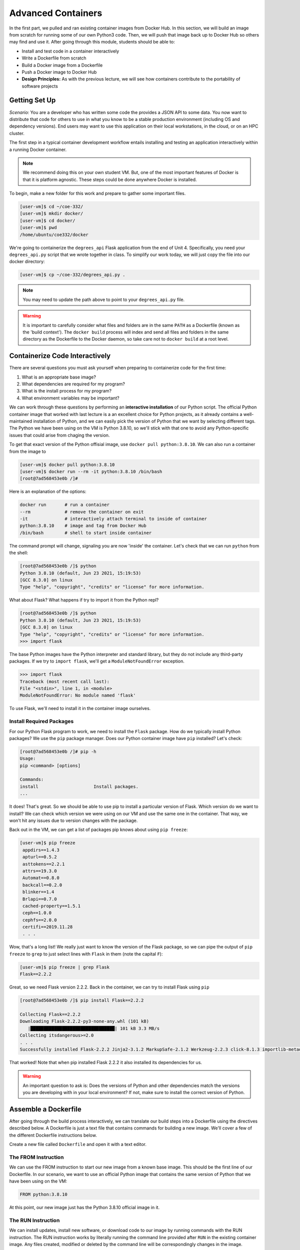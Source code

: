 Advanced Containers
===================

In the first part, we pulled and ran existing container images from Docker Hub.
In this section, we will build an image from scratch for running some of our own
Python3 code. Then, we will push that image back up to Docker Hub so others may
find and use it. After going through this module, students should be able to:

* Install and test code in a container interactively
* Write a Dockerfile from scratch
* Build a Docker image from a Dockerfile
* Push a Docker image to Docker Hub
* **Design Principles:** As with the previous lecture, we will see how containers contribute 
  to the portability of software projects


Getting Set Up
--------------

*Scenario:* You are a developer who has written some code the provides a JSON API to some
data. You now want to distribute that
code for others to use in what you know to be a stable production environment
(including OS and dependency versions). End users may want to use this application
on their local workstations, in the cloud, or on an HPC cluster.


The first step in a typical container development workflow entails installing
and testing an application interactively within a running Docker container.

.. note::

   We recommend doing this on your own student VM. But, one of the most
   important features of Docker is that it is platform agnostic. These steps
   could be done anywhere Docker is installed.


To begin, make a new folder for this work and prepare to gather some important
files.


.. code-block:: console

   [user-vm]$ cd ~/coe-332/
   [user-vm]$ mkdir docker/
   [user-vm]$ cd docker/
   [user-vm]$ pwd
   /home/ubuntu/coe332/docker

We're going to containerize the ``degrees_api`` Flask application from the end of Unit 4. 
Specifically, you need your ``degrees_api.py`` script that we wrote together in class. To simplify
our work today, we will just copy the file into our docker directory:

.. code-block:: console

   [user-vm]$ cp ~/coe-332/degrees_api.py .

.. note::
   You may need to update the path above to point to your ``degrees_api.py`` file.


.. warning::

   It is important to carefully consider what files and folders are in the same
   ``PATH`` as a Dockerfile (known as the 'build context'). The ``docker build``
   process will index and send all files and folders in the same directory as
   the Dockerfile to the Docker daemon, so take care not to ``docker build`` at
   a root level.


Containerize Code Interactively
-------------------------------

There are several questions you must ask yourself when preparing to containerize
code for the first time:

1. What is an appropriate base image?
2. What dependencies are required for my program?
3. What is the install process for my program?
4. What environment variables may be important?

We can work through these questions by performing an **interactive installation**
of our Python script. The official Python container image that worked with last lecture
is a an excellent choice for Python projects, as it already contains a well-maintained
installation of Python, and we can easily pick the version of Python that we want by selecting
different tags. The Python we have been using on the VM is Python 3.8.10, so we'll stick 
with that one to avoid any Python-specific issues that could arise from chaging the version. 

To get that exact version of the Python offisial image, use ``docker pull python:3.8.10``.
We can also run a container from the image to 


.. code-block:: console

   [user-vm]$ docker pull python:3.8.10
   [user-vm]$ docker run --rm -it python:3.8.10 /bin/bash
   [root@7ad568453e0b /]#

Here is an explanation of the options:

.. code-block:: text

   docker run       # run a container
   --rm             # remove the container on exit
   -it              # interactively attach terminal to inside of container
   python:3.8.10    # image and tag from Docker Hub
   /bin/bash        # shell to start inside container


The command prompt will change, signaling you are now 'inside' the container. Let's check that 
we can run ``python`` from the shell:

.. code-block:: console

  [root@7ad568453e0b /]$ python
  Python 3.8.10 (default, Jun 23 2021, 15:19:53) 
  [GCC 8.3.0] on linux
  Type "help", "copyright", "credits" or "license" for more information.


What about Flask? What happens if try to import it from the Python repl?

.. code-block:: console

  [root@7ad568453e0b /]$ python
  Python 3.8.10 (default, Jun 23 2021, 15:19:53) 
  [GCC 8.3.0] on linux
  Type "help", "copyright", "credits" or "license" for more information.
  >>> import flask


The base Python images have the Python interpreter and standard library, but they do not include 
any third-party packages. If we try to ``import flask``, we'll get a ``ModuleNotFoundError`` exception.

.. code-block:: console

   >>> import flask
   Traceback (most recent call last):
   File "<stdin>", line 1, in <module>
   ModuleNotFoundError: No module named 'flask'

To use Flask, we'll need to install it in the container image ourselves.

Install Required Packages
~~~~~~~~~~~~~~~~~~~~~~~~~

For our Python Flask program to work, we need to install the ``Flask`` package. 
How do we typically install Python packages? We use the ``pip`` package manager. Does
our Python container image have ``pip`` installed? Let's check:

.. code-block:: console

   [root@7ad568453e0b /]# pip -h
   Usage:   
   pip <command> [options]

   Commands:
   install                     Install packages.
   ...

It does! That's great. So we should be able to use pip to install a particular version of Flask. 
Which version do we want to install? We can check which version we were using on our VM and use the
same one in the container. That way, we won't hit any issues due to version changes with the 
package. 

Back out in the VM, we can get a list of packages pip knows about using ``pip freeze``:

.. code-block:: console

  [user-vm]$ pip freeze
   appdirs==1.4.3
   apturl==0.5.2
   asttokens==2.2.1
   attrs==19.3.0
   Automat==0.8.0
   backcall==0.2.0
   blinker==1.4
   Brlapi==0.7.0
   cached-property==1.5.1
   ceph==1.0.0
   cephfs==2.0.0
   certifi==2019.11.28
   . . . 

Wow, that's a long list! We really just want to know the version of the Flask package, so we can 
pipe the output of ``pip freeze`` to ``grep`` to just select lines with ``Flask`` in them (note the capital
``F``):

.. code-block:: console

  [user-vm]$ pip freeze | grep Flask
  Flask==2.2.2

Great, so we need Flask version 2.2.2. Back in the container, we can try to install Flask using ``pip`` 

.. code-block:: console

   [root@7ad568453e0b /]$ pip install Flask==2.2.2

   Collecting Flask==2.2.2
   Downloading Flask-2.2.2-py3-none-any.whl (101 kB)
      |████████████████████████████████| 101 kB 3.3 MB/s 
   Collecting itsdangerous>=2.0
   . . .
   Successfully installed Flask-2.2.2 Jinja2-3.1.2 MarkupSafe-2.1.2 Werkzeug-2.2.3 click-8.1.3 importlib-metadata-6.0.0 itsdangerous-2.1.2 zipp-3.14.0

That worked! Note that when pip installed Flask 2.2.2 it also installed its dependencies for us.

.. warning::

   An important question to ask is: Does the versions of Python and other
   dependencies match the versions you are developing with in your local
   environment? If not, make sure to install the correct version of Python.




Assemble a Dockerfile
---------------------

After going through the build process interactively, we can translate our build
steps into a Dockerfile using the directives described below. A Dockerfile is 
just a text file that contains commands for building a new image. We'll 
cover a few of the different Dockerfile instructions below. 

Create a new file called ``Dockerfile`` and open it with a text editor.


The FROM Instruction
~~~~~~~~~~~~~~~~~~~~

We can use the FROM instruction to start our new image from a known base image.
This should be the first line of our Dockerfile. In our scenario, we want to
use an official Python image that contains the same version of Python that we 
have been using on the VM:

.. code-block:: dockerfile

   FROM python:3.8.10

At this point, our new image just has the Python 3.8.10 official image in it.


The RUN Instruction
~~~~~~~~~~~~~~~~~~~

We can install updates, install new software, or download code to our image by
running commands with the RUN instruction. The RUN instruction works by literally
running the command line provided after ``RUN`` in the existing container image.
Any files created, modified or deleted by the command line will be correspondingly 
changes in the image.

In our case, our only dependency was the Flask library which we can install with ``pip``. 
We will use a RUN instruction to execute the ``pip`` command to install it. 

.. code-block:: dockerfile

   RUN pip install Flask==2.2.2

Each RUN instruction creates an intermediate image (called a 'layer'). Too many
layers makes the Docker image less performant, and makes building less
efficient. We can minimize the number of layers by combining RUN instructions.
Dependencies that are more likely to change over time (e.g. Python3 libraries)
still might be better off in in their own RUN instruction in order to save time
building later on.




The COPY Instruction
~~~~~~~~~~~~~~~~~~~~

Now we need to add our flask application. 
There are a couple different ways to get your source code inside the image.
When you are developing, the most practical methods is usually to copy code in
from the Docker build context using the COPY instruction. For example, we can
copy our script to the root-level `/` directory with the following
instructions:

.. code-block:: dockerfile

   COPY degrees_api.py /degrees_api.py


The CMD Instruction
~~~~~~~~~~~~~~~~~~~

Another useful instruction is the ``CMD`` instruction. This sets a default command line
to run in the container when none is provided to a ``docker run`` command that makes use 
of the image. To run our flask application, we can simply execute the file with python:

.. code-block:: console

  [user-vm]$ python degrees_api.py


To provide the command line to ``CMD`` instruction, separate each part of the command line 
into a list of strings. 

.. code-block:: dockerfile

   CMD ["python", "degrees_api.py"]



Putting It All Together
~~~~~~~~~~~~~~~~~~~~~~~

The contents of the final Dockerfile should look like:

.. code-block:: dockerfile
   :linenos:

   FROM python:3.8.10

   RUN pip install Flask==2.2.2

   COPY degrees_api.py /degrees_api.py

   CMD ["python", "degrees_api.py"]


Build the Image
---------------

Once the Dockerfile is written and we are satisfied that we have minimized the
number of layers, the next step is to build an image. Building a Docker image
generally takes the form:

.. code-block:: console

   [user-vm]$ docker build -t <dockerhubusername>/<code>:<version> .

The ``-t`` flag is used to name or 'tag' the image with a descriptive name and
version. Optionally, you can preface the tag with your **Docker Hub username**.
Adding that namespace allows you to push your image to a public registry and
share it with others. The trailing dot '``.``' in the line above simply
indicates the location of the Dockerfile (a single '``.``' means 'the current
directory').

To build the image, use:

.. code-block:: console

   [user-vm]$ docker build -t username/degrees_api:1.0 .

.. note::

   Don't forget to replace 'username' with your Docker Hub username.


Use ``docker images`` to ensure you see a copy of your image has been built. You can
also use `docker inspect` to find out more information about the image.

.. code-block:: console

   [user-vm]$ docker images
   REPOSITORY                 TAG        IMAGE ID       CREATED              SIZE
   jstubbs/degrees_api        1.0        2883079fad18   About a minute ago   928MB
   ...

.. code-block:: console

   [user-vm]$ docker inspect username/degrees_api:1.0


If you need to rename your image, you can either re-tag it with ``docker tag``, or
you can remove it with ``docker rmi`` and build it again. Issue each of the
commands on an empty command line to find out usage information.



Test the Image
--------------

We can now test our newly-built image! Let's start a container from the image
using the ``docker run`` command. Execute the following in your VM:

.. code-block:: console

   [user-vm]$ docker run -it --rm -p 5000:5000 username/degrees_api:1.0

   * Serving Flask app 'degrees_api'
   * Debug mode: on
   WARNING: This is a development server. Do not use it in a production deployment. Use a production WSGI server instead.
   * Running on all addresses (0.0.0.0)
   * Running on http://127.0.0.1:5000
   * Running on http://172.17.0.2:5000
   Press CTRL+C to quit
   * Restarting with stat
   * Debugger is active!
   * Debugger PIN: 127-571-634

Note the use of the ``-p`` flag to bind a port on the container to a port on the VM. We'll talk more about
container networking later, but for now, understand that every container gets a complete set of "private" 
ports that, by default, are not connected to the host ports. Since our Flask application listens on port 
5000, if we do not connect the container's port 5000 to the host's port 5000, then we won't be able to communicate
with our Flask program on the VM. 

The ``-p`` flag takes the form ``<host port>:<container port>`` and connects the two. 

With our ``degrees_api`` container running, let's use curl in another window to interact with our 
program:

.. code-block:: console

   [user-vm]$ curl 127.0.0.1:5000/degrees
   [
      {
         "degrees": 5818,
         "id": 0,
         "year": 1990
      },
      {
         "degrees": 5725,
         "id": 1,
         "year": 1991
      },
      {
         "degrees": 6005,
         "id": 2,
         "year": 1992
      },
      {
         "degrees": 6123,
         "id": 3,
         "year": 1993
      },
      {
         "degrees": 6096,
         "id": 4,
         "year": 1994
      }
   ]

It worked!


Share Your Docker Image
-----------------------

Now that you have containerized, tested, and tagged your code in a Docker image,
the next step is to disseminate it so others can use it.

Docker Hub is the *de facto* place to share an image you built. Remember, the
image must be name-spaced with either your Docker Hub username or a Docker Hub
organization where you have write privileges in order to push it:

.. code-block:: console

   [user-vm]$ docker login
   ...
   [user-vm]$ docker push username/degrees_api:1.0


You and others will now be able to pull a copy of your container with:

.. code-block:: console

   [user-vm]$ docker pull username/degrees_api:1.0


As a matter of best practice, it is highly recommended that you store your
Dockerfiles somewhere safe. A great place to do this is alongside the code
in, e.g., GitHub. GitHub also has integrations to automatically update your
image in the public container registry every time you commit new code. (More on
this later in the semester).

For example, see: `Publishing Docker Images <https://docs.github.com/en/actions/publishing-packages/publishing-docker-images/>`_


Application Configuration Files and Container Volume Mounts
-----------------------------------------------------------
Some times we need to provide additional files to a container that we do not want to include in the public 
image available on Docker Hub. For example, if our application needs to use passwords or other secret information 
we don't want to include that data in the public image because then anyone who downloaded the image could see 
the secrets. 

Moreover, it is often convenient to allow applications to be configured to run in different ways. One way 
to allow them to be configured is with a configuration file. The configuration file contains settings and other 
values that the software reads to know how it should run.

First, we'll modify our Flask application to use a configuration file. We'll use YAML because it is easy to read and
write, it can include comments, and it will give us some practice for when we write Kubernetes YAML files later
in the semester. 

In order to work with yaml, we'll use the ``pyyaml`` library. The ``pyyaml`` library must be installed with ``pip``,
for example:

.. code-block:: console

   [user-vm] pip install pyyaml==6.0

For the very first version of our configuration file, we'll accept a single configuration called ``debug`` that 
takes a ``bool`` value (true or false). If ``debug`` is set to ``true`` in the configuration file, we'll start our 
server in debug mode; otherwise, we'll start our server in normal mode.

Our strategy will be to look for a file called ``config.yaml`` in the current working directory; that is, 
in the same directory as our ``degress_api.py`` file. We'll use the following rules for configuring our application:

* If the file doesn't exist or if the file is not valid YAML we'll simply ignore the configuration file and start 
  the server in debug mode.
* If the file exists and is valid YAML, we will read the file, check for a config variable called ``debug``, and use
  the value, if it exists.
* If the configuration file exists and is valid YAML but ``debug`` is not set in it, we will ignore it and start the 
  server in debug mode.


Reading the Configuration File
~~~~~~~~~~~~~~~~~~~~~~~~~~~~~~~

Our first step is to read the configuration file. For that, we need to import the ``yaml`` package:

.. code-block:: python
   :linenos:
   :emphasize-lines: 3

   from flask import Flask, request
   import json
   import yaml

To read the file, we'll use the ``yaml.safe_load()`` function. We'll create a function called ``get_config``. 
Our first attempt might look something like this:

.. code-block:: python

   def get_config():
      with open('config.yaml', 'r') as f:
          return yaml.safe_load(f)

However, we'll have a problem if either the file does not exist or is not valid YAML. How can we fix it?

.. note:: 
   
   We can use exceptions to handle different kinds of errors at run time.

Let's use a ``try.. except`` block to handle the different errors:

.. code-block:: python

    def get_config():
        default_config = {"debug": True}
        try:
            with open('config.yaml', 'r') as f:
                return yaml.safe_load(f)
        except Exception as e:
            print(f"Couldn't load the config file; details: {e}")
        # if we couldn't load the config file, return the default config
        return default_config


Use the Configuration to Start Flask
~~~~~~~~~~~~~~~~~~~~~~~~~~~~~~~~~~~~
We need to read the configuration file before we start the flask server so we can know
whether to use the ``debug`` mode. We can add a call to ``get_config()`` in the main block:

.. code-block:: python
   :linenos:
   :emphasize-lines: 2-3,5

   if __name__ == '__main__':
       config = get_config()
       if config.get('debug', True):
           app.run(debug=True, host='0.0.0.0')
       else:
           app.run(host='0.0.0.0')


If we start up our Docker container again as before, then there will not be a configuration file, so we 
should see the default behavior of debug mode. We should also see a message indicating that it could not
find the configuration file:

.. code-block:: console

   [user-vm]  docker run -p 5000:5000 --rm -it jstubbs/c23-flask2
    Couldn't load the config file; details: [Errno 2] No such file or directory: 'config.yaml'
      * Serving Flask app 'degrees_api'
      * Debug mode: on


Using Volume Mounts to Add a Configuration File
~~~~~~~~~~~~~~~~~~~~~~~~~~~~~~~~~~~~~~~~~~~~~~~

Now, let's test our new configuration feature by providing a configuration file.
We won't add the configuration file to the image. Instead, we'll allow operators to write their own and 
add it directly to the container. How will we do that?

We'll use a Docker volume mount. In Docker, a volume mount allows you to add files and directories from the host 
computer to a container. To add a volume mount, use the ``-v </path/on/host>:</path/in/container>`` format.


.. note::

   The host path and the container path should be provided as absolute paths.

.. note::

   If you mount a path on the host to a path in the container that already exists in the image, the contents 
   in the image will be replaced by those on the host path. 

Let's first create a new file called ``config.yaml`` in the current directory and place the following contents
into it:

.. code-block:: yaml

   debug: false


Now let's modify our ``docker run`` statement to include a volume mount that adds the configuration file 
into our running container:

.. code-block:: console

  docker run -p 5000:5000 -v /home/ubuntu/coe332/docker2/config.yaml:/config.yaml --rm jstubbs/degrees_api

Here is an explanation of the options used above:

.. code-block:: text

   docker run                                   # run a container
   -p 5000:5000                                 # map the host port 5000 to the container port 5000
   -v  /home/ubuntu/coe332/docker2/config.yaml  # mount the config.yaml file on the host into the container.
       :/config.yaml                             
   --rm                                         # remove the container after the program exits
   jstubbs/degrees_api                          # image to use for the container 

Now you should see output similar to:

.. code-block:: console

    * Serving Flask app 'degrees_api'
    * Debug mode: off

Great! The flask app read our configuration file and turned off debug mode.


Additional Resources
--------------------

* `Docker for Beginners <https://training.play-with-docker.com/beginner-linux/>`_
* `Play with Docker <https://labs.play-with-docker.com/>`_
